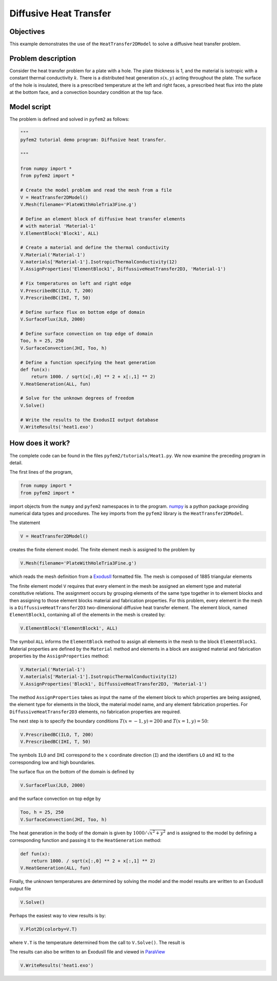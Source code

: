 
.. _heat1:

Diffusive Heat Transfer
=======================

Objectives
----------

This example demonstrates the use of the ``HeatTransfer2DModel`` to solve a diffusive heat transfer problem.

Problem description
-------------------

Consider the heat transfer problem for a plate with a hole. The plate
thickness is 1, and the material is isotropic with a constant thermal
conductivity :math:`k`. There is a distributed heat generation :math:`s(x,y)`
acting throughout the plate. The surface of the hole is insulated, there is a
prescribed temperature at the left and right faces, a prescribed heat flux
into the plate at the bottom face, and a convection boundary condition at the
top face.

.. image:: heat1_1.png
   :align: center
   :scale: 30

Model script
------------

The problem is defined and solved in ``pyfem2`` as follows:

.. code:: python

   """
   pyfem2 tutorial demo program: Diffusive heat transfer.

   """

   from numpy import *
   from pyfem2 import *

   # Create the model problem and read the mesh from a file
   V = HeatTransfer2DModel()
   V.Mesh(filename='PlateWithHoleTria3Fine.g')

   # Define an element block of diffusive heat transfer elements
   # with material 'Material-1'
   V.ElementBlock('Block1', ALL)

   # Create a material and define the thermal conductivity
   V.Material('Material-1')
   V.materials['Material-1'].IsotropicThermalConductivity(12)
   V.AssignProperties('ElementBlock1', DiffussiveHeatTransfer2D3, 'Material-1')

   # Fix temperatures on left and right edge
   V.PrescribedBC(ILO, T, 200)
   V.PrescribedBC(IHI, T, 50)

   # Define surface flux on bottom edge of domain
   V.SurfaceFlux(JLO, 2000)

   # Define surface convection on top edge of domain
   Too, h = 25, 250
   V.SurfaceConvection(JHI, Too, h)

   # Define a function specifying the heat generation
   def fun(x):
       return 1000. / sqrt(x[:,0] ** 2 + x[:,1] ** 2)
   V.HeatGeneration(ALL, fun)

   # Solve for the unknown degrees of freedom
   V.Solve()

   # Write the results to the ExodusII output database
   V.WriteResults('heat1.exo')

How does it work?
-----------------

The complete code can be found in the files ``pyfem2/tutorials/Heat1.py``. We now examine the preceding program in detail.

The first lines of the program,

.. code:: python

   from numpy import *
   from pyfem2 import *

import objects from the ``numpy`` and ``pyfem2`` namespaces in to the program.
`numpy <http://www.numpy.org>`__ is a python package providing numerical data
types and procedures. The key imports from the ``pyfem2`` library is
the ``HeatTransfer2DModel``.

The statement

.. code:: python

   V = HeatTransfer2DModel()

creates the finite element model.  The finite element mesh is assigned to the problem by

.. code:: python

   V.Mesh(filename='PlateWithHoleTria3Fine.g')

which reads the mesh definition from a
`ExodusII <http://prod.sandia.gov/techlib/access-control.cgi/1992/922137.pdf>`__ formatted file.  The mesh is composed of 1885 triangular elements

.. image:: heat1_2.png
   :align: center
   :scale: 60

The finite element model ``V`` requires that every element in the mesh be
assigned an element type and material constitutive relations. The assignment
occurs by grouping elements of the same type together in to element blocks and
then assigning to those element blocks material and fabrication properties.
For this problem, every element in the mesh is a ``DiffussiveHeatTransfer2D3``
two-dimensional diffusive heat transfer element. The element block, named
``ElementBlock1``, containing all of the elements in the mesh is created by:

.. code:: python

   V.ElementBlock('ElementBlock1', ALL)

The symbol ``ALL`` informs the ``ElementBlock`` method to assign all elements
in the mesh to the block ``ElementBlock1``. Material properties are defined by
the ``Material`` method and elements in a block are assigned material and
fabrication properties by the ``AssignProperties`` method:

.. code:: python

   V.Material('Material-1')
   V.materials['Material-1'].IsotropicThermalConductivity(12)
   V.AssignProperties('Block1', DiffussiveHeatTransfer2D3, 'Material-1')

The method ``AssignProperties`` takes as input the name of the element block
to which properties are being assigned, the element type for elements in the
block, the material model name, and any element fabrication properties. For
``DiffussiveHeatTransfer2D3`` elements, no fabrication properties are required.

The next step is to specify the boundary conditions :math:`T(x=-1,y)=200` and
:math:`T(x=1,y)=50`:

.. code:: python

   V.PrescribedBC(ILO, T, 200)
   V.PrescribedBC(IHI, T, 50)

The symbols ``ILO`` and ``IHI`` correspond to the :math:`x` coordinate
direction (``I``) and the identifiers ``LO`` and ``HI`` to the corresponding
low and high boundaries.

The surface flux on the bottom of the domain is defined by

.. code:: python

   V.SurfaceFlux(JLO, 2000)

and the surface convection on top edge by

.. code:: python

   Too, h = 25, 250
   V.SurfaceConvection(JHI, Too, h)

The heat generation in the body of the domain is given by :math:`1000/\sqrt{x^2+y^2}` and is assigned to the model by defining a corresponding function and passing it to the ``HeatGeneration`` method:

.. code:: python

   def fun(x):
       return 1000. / sqrt(x[:,0] ** 2 + x[:,1] ** 2)
   V.HeatGeneration(ALL, fun)

Finally, the unknown temperatures are determined by solving the model and the model results are written to an ExodusII output file

.. code:: python

   V.Solve()

Perhaps the easiest way to view results is by:

.. code:: python

   V.Plot2D(colorby=V.T)

where ``V.T`` is the temperature determined from the call to ``V.Solve()``. The result is

.. image:: heat1_4.png
   :align: center
   :scale: 60

The results can also be written to an ExodusII file and viewed in
`ParaView <http://www.paraview.org>`__

.. code:: python

   V.WriteResults('heat1.exo')

.. image:: heat1_3.png
   :align: center
   :scale: 60
